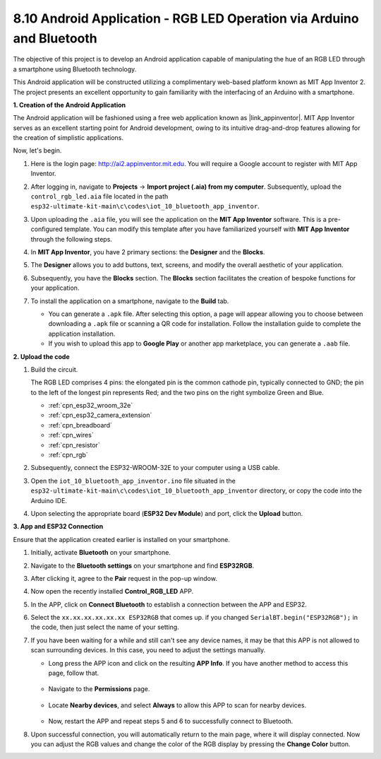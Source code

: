 .. _iot_bluetooth_app:

8.10 Android Application - RGB LED Operation via Arduino and Bluetooth
=======================================================================

The objective of this project is to develop an Android application capable of manipulating the hue of an RGB LED through a smartphone using Bluetooth technology.

This Android application will be constructed utilizing a complimentary web-based platform known as MIT App Inventor 2. The project presents an excellent opportunity to gain familiarity with the interfacing of an Arduino with a smartphone.

.. raw:: html

   <video loop autoplay muted style = "max-width:100%">
      <source src="../../_static/video/10_ble_app.mp4" type="video/mp4">
      Your browser does not support the video tag.
   </video>


**1. Creation of the Android Application**

The Android application will be fashioned using a free web application known as |link_appinventor|. 
MIT App Inventor serves as an excellent starting point for Android development, owing to its intuitive drag-and-drop 
features allowing for the creation of simplistic applications.

Now, let's begin.

#. Here is the login page: http://ai2.appinventor.mit.edu. You will require a Google account to register with MIT App Inventor.

#. After logging in, navigate to **Projects** -> **Import project (.aia) from my computer**. Subsequently, upload the ``control_rgb_led.aia`` file located in the path ``esp32-ultimate-kit-main\c\codes\iot_10_bluetooth_app_inventor``.

   .. image:: img/10_ble_app_inventor1.png

#. Upon uploading the ``.aia`` file, you will see the application on the **MIT App Inventor** software. This is a pre-configured template. You can modify this template after you have familiarized yourself with **MIT App Inventor** through the following steps.

   .. image:: img/10_ble_app_inventor2.png

#. In **MIT App Inventor**, you have 2 primary sections: the **Designer** and the **Blocks**.

   .. image:: img/10_ble_app_inventor3.png

#. The **Designer** allows you to add buttons, text, screens, and modify the overall aesthetic of your application.

   .. image:: img/10_ble_app_inventor2.png
   

#. Subsequently, you have the **Blocks** section. The **Blocks** section facilitates the creation of bespoke functions for your application.

   .. image:: img/10_ble_app_inventor5.png

#. To install the application on a smartphone, navigate to the **Build** tab.

   .. image:: img/10_ble_app_inventor6.png

   * You can generate a ``.apk`` file. After selecting this option, a page will appear allowing you to choose between downloading a ``.apk`` file or scanning a QR code for installation. Follow the installation guide to complete the application installation.
   * If you wish to upload this app to **Google Play** or another app marketplace, you can generate a ``.aab`` file.


**2. Upload the code**

#. Build the circuit.

   .. image:: ../../components/img/rgb_pin.jpg
      :width: 200
      :align: center

   The RGB LED comprises 4 pins: the elongated pin is the common cathode pin, typically connected to GND; the pin to the left of the longest pin represents Red; and the two pins on the right symbolize Green and Blue.

   .. image:: ../../img/wiring/2.3_color_light_bb.png

   * :ref:`cpn_esp32_wroom_32e`
   * :ref:`cpn_esp32_camera_extension`
   * :ref:`cpn_breadboard`
   * :ref:`cpn_wires`
   * :ref:`cpn_resistor`
   * :ref:`cpn_rgb`

#. Subsequently, connect the ESP32-WROOM-32E to your computer using a USB cable.

   .. image:: ../../img/plugin_esp32.png

#. Open the ``iot_10_bluetooth_app_inventor.ino`` file situated in the ``esp32-ultimate-kit-main\c\codes\iot_10_bluetooth_app_inventor`` directory, or copy the code into the Arduino IDE.

   .. raw:: html

      <iframe src=https://create.arduino.cc/editor/sunfounder01/07622bb5-31eb-4a89-b6f2-085f3332051f/preview?embed style="height:510px;width:100%;margin:10px 0" frameborder=0></iframe>

#. Upon selecting the appropriate board (**ESP32 Dev Module**) and port, click the **Upload** button.

**3. App and ESP32 Connection**

Ensure that the application created earlier is installed on your smartphone.

#. Initially, activate **Bluetooth** on your smartphone.

   .. image:: img/10_ble_mobile1.png
      :width: 500
      :align: center

#. Navigate to the **Bluetooth settings** on your smartphone and find **ESP32RGB**.

   .. image:: img/10_ble_mobile2.png
      :width: 500
      :align: center


#. After clicking it, agree to the **Pair** request in the pop-up window.

   .. image:: img/10_ble_mobile3.png
      :width: 500
      :align: center

#. Now open the recently installed **Control_RGB_LED** APP.

   .. image:: img/10_ble_mobile4.png
      :align: center

#. In the APP, click on **Connect Bluetooth** to establish a connection between the APP and ESP32.

   .. image:: img/10_ble_mobile5.png
      :width: 500
      :align: center

#. Select the ``xx.xx.xx.xx.xx.xx ESP32RGB`` that comes up. if you changed ``SerialBT.begin("ESP32RGB");`` in the code, then just select the name of your setting.

   .. image:: img/10_ble_mobile6.png
      :width: 500
      :align: center

#. If you have been waiting for a while and still can't see any device names, it may be that this APP is not allowed to scan surrounding devices. In this case, you need to adjust the settings manually.

   * Long press the APP icon and click on the resulting **APP Info**. If you have another method to access this page, follow that.

      .. image:: img/10_ble_mobile8.png
         :width: 500
         :align: center

   * Navigate to the **Permissions** page.

      .. image:: img/10_ble_mobile9.png
         :width: 500
         :align: center

   * Locate **Nearby devices**, and select **Always** to allow this APP to scan for nearby devices.

      .. image:: img/10_ble_mobile10.png
         :width: 500
         :align: center

   * Now, restart the APP and repeat steps 5 and 6 to successfully connect to Bluetooth.

#. Upon successful connection, you will automatically return to the main page, where it will display connected. Now you can adjust the RGB values and change the color of the RGB display by pressing the **Change Color** button.

   .. image:: img/10_ble_mobile7.png
      :width: 500
      :align: center

